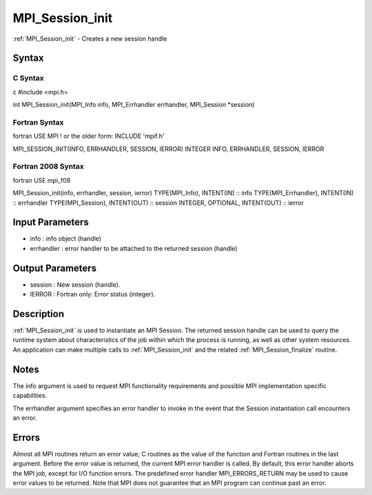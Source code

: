 .. _mpi_session_init:

MPI_Session_init
================

.. include_body

:ref:`MPI_Session_init` - Creates a new session handle

Syntax
------

C Syntax
^^^^^^^^

c #include <mpi.h>

int MPI_Session_init(MPI_Info info, MPI_Errhandler errhandler,
MPI_Session \*session)

Fortran Syntax
^^^^^^^^^^^^^^

fortran USE MPI ! or the older form: INCLUDE 'mpif.h'

MPI_SESSION_INIT(INFO, ERRHANDLER, SESSION, IERROR) INTEGER INFO,
ERRHANDLER, SESSION, IERROR

Fortran 2008 Syntax
^^^^^^^^^^^^^^^^^^^

fortran USE mpi_f08

MPI_Session_init(info, errhandler, session, ierror) TYPE(MPI_Info),
INTENT(IN) :: info TYPE(MPI_Errhandler), INTENT(IN) :: errhandler
TYPE(MPI_Session), INTENT(OUT) :: session INTEGER, OPTIONAL, INTENT(OUT)
:: ierror

Input Parameters
----------------

-  info : info object (handle)
-  errhandler : error handler to be attached to the returned session
   (handle)

Output Parameters
-----------------

-  session : New session (handle).
-  IERROR : Fortran only: Error status (integer).

Description
-----------

:ref:`MPI_Session_init` is used to instantiate an MPI Session. The returned
session handle can be used to query the runtime system about
characteristics of the job within which the process is running, as well
as other system resources. An application can make multiple calls to
:ref:`MPI_Session_init` and the related :ref:`MPI_Session_finalize` routine.

Notes
-----

The info argument is used to request MPI functionality requirements and
possible MPI implementation specific capabilities.

The errhandler argument specifies an error handler to invoke in the
event that the Session instantiation call encounters an error.

Errors
------

Almost all MPI routines return an error value; C routines as the value
of the function and Fortran routines in the last argument. Before the
error value is returned, the current MPI error handler is called. By
default, this error handler aborts the MPI job, except for I/O function
errors. The predefined error handler MPI_ERRORS_RETURN may be used to
cause error values to be returned. Note that MPI does not guarantee that
an MPI program can continue past an error.


.. seealso:: :ref:`MPI_Session_get_num_psets` MPI_Session_group_from_pset
